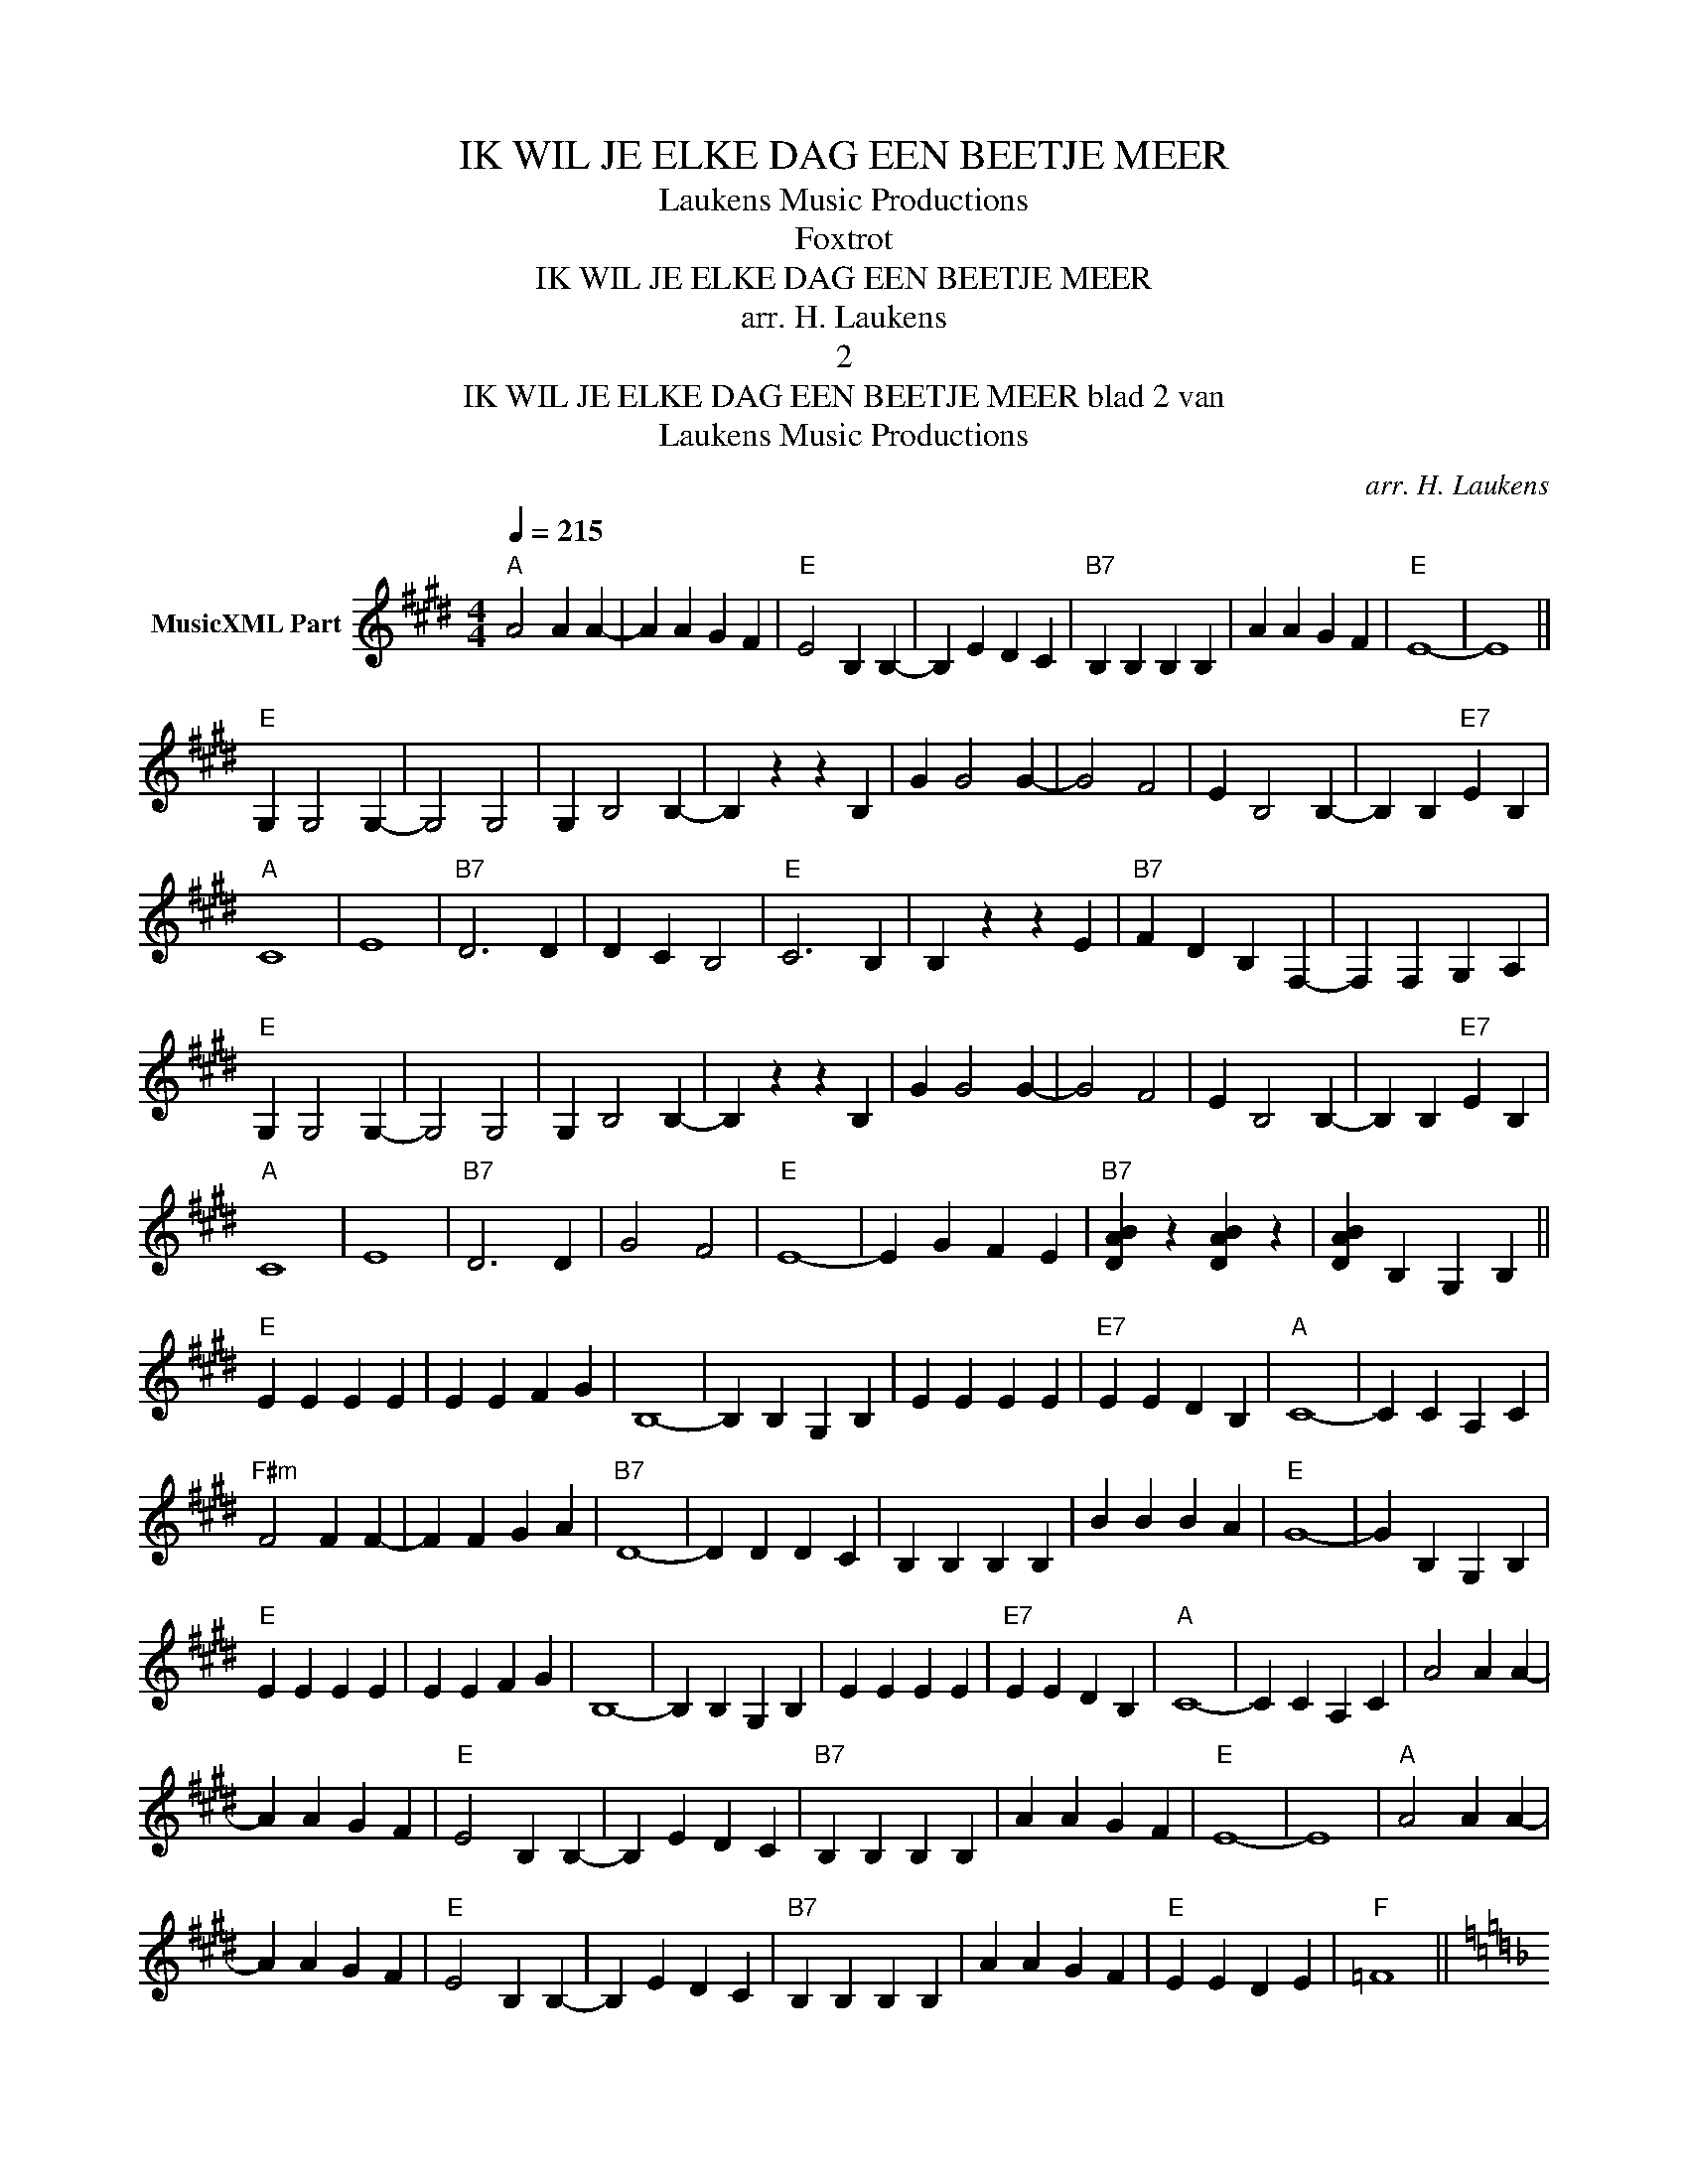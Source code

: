 X:1
T:IK WIL JE ELKE DAG EEN BEETJE MEER
T: Laukens Music Productions  
T:Foxtrot
T:IK WIL JE ELKE DAG EEN BEETJE MEER
T:arr. H. Laukens
T:2
T:IK WIL JE ELKE DAG EEN BEETJE MEER blad 2 van 
T: Laukens Music Productions  
C:arr. H. Laukens
Z:All Rights Reserved
L:1/4
Q:1/4=215
M:4/4
K:E
V:1 treble nm="MusicXML Part"
%%MIDI program 0
%%MIDI control 7 127
%%MIDI control 10 64
V:1
"A" A2 A A- | A A G F |"E" E2 B, B,- | B, E D C |"B7" B, B, B, B, | A A G F |"E" E4- | E4 || %8
"E" G, G,2 G,- | G,2 G,2 | G, B,2 B,- | B, z z B, | G G2 G- | G2 F2 | E B,2 B,- | B, B,"E7" E B, | %16
"A" C4 | E4 |"B7" D3 D | D C B,2 |"E" C3 B, | B, z z E |"B7" F D B, F,- | F, F, G, A, | %24
"E" G, G,2 G,- | G,2 G,2 | G, B,2 B,- | B, z z B, | G G2 G- | G2 F2 | E B,2 B,- | B, B,"E7" E B, | %32
"A" C4 | E4 |"B7" D3 D | G2 F2 |"E" E4- | E G F E |"B7" [DAB] z [DAB] z | [DAB] B, G, B, || %40
"E" E E E E | E E F G | B,4- | B, B, G, B, | E E E E |"E7" E E D B, |"A" C4- | C C A, C | %48
"F#m" F2 F F- | F F G A |"B7" D4- | D D D C | B, B, B, B, | B B B A |"E" G4- | G B, G, B, | %56
"E" E E E E | E E F G | B,4- | B, B, G, B, | E E E E |"E7" E E D B, |"A" C4- | C C A, C | A2 A A- | %65
 A A G F |"E" E2 B, B,- | B, E D C |"B7" B, B, B, B, | A A G F |"E" E4- | E4 |"A" A2 A A- | %73
 A A G F |"E" E2 B, B,- | B, E D C |"B7" B, B, B, B, | A A G F |"E" E E D E |"F" =F4 || %80
[K:F]"F" A, A,2 A,- | A,2 A,2 | A, C2 C- | C z z C | A A2 A- | A2 G2 | F C2 C- | C C"F7" F C | %88
"Bb" D4 | F4 |"C7" E3 E | E D C2 |"F" D3 C | C z z F |"C7" G E C G,- | G, G, A, B, | %96
"F" A, A,2 A,- | A,2 A,2 | A, C2 C- | C z z C | A A2 A- | A2 G2 | F C2 C- | C C"F7" F C |"Bb" D4 | %105
 F4 |"C7" E3 E | A2 G2 |"F" F4- | F A G F |"C7" [EBc] z [EBc] z | [EBc] C A, C |:"F" F F F F | %113
 F F G A | C4- | C C A, C | F F F F |"F7" F F E C |"Bb" D4- | D D B, D |"Gm" G2 G G- | G G A B | %122
"C7" E4- | E E E D | C C C C | c c c B |"F" A4- | A C A, C |"F" F F F F | F F G A | C4- | %131
 C C A, C | F F F F |"F7" F F E C |"Bb" D4- | D D B, D | B2 B B- | B B A G |"F" F2 C C- | C F E D | %140
"C7" C C C C | B B A G |"F" F4- |1 F C A, C :|2 F C B, C ||"Bb" B2 B B- | B B A G |"F" F2 C C- | %148
 C F E D |"C7" C C C C | B B A G | F F"C7" G A |"F" F4- | F z z2 |] %154

